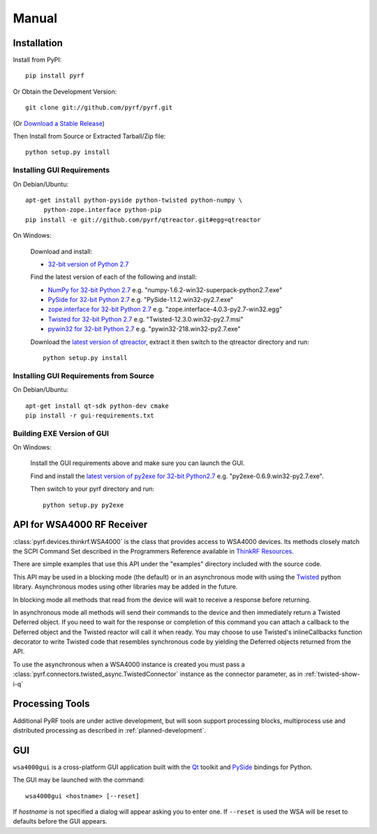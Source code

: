 Manual
======

.. image:: pyrf_logo.png
   :alt: PyRF logo

Installation
------------


Install from PyPI::

   pip install pyrf

Or Obtain the Development Version::

   git clone git://github.com/pyrf/pyrf.git

(Or `Download a Stable Release <https://github.com/pyrf/pyrf/tags>`_)

Then Install from Source or Extracted Tarball/Zip file::

   python setup.py install


Installing GUI Requirements
~~~~~~~~~~~~~~~~~~~~~~~~~~~

On Debian/Ubuntu::

   apt-get install python-pyside python-twisted python-numpy \
   	python-zope.interface python-pip
   pip install -e git://github.com/pyrf/qtreactor.git#egg=qtreactor

On Windows:

   Download and install:

   * `32-bit version of Python 2.7 <http://www.python.org/ftp/python/2.7/python-2.7.msi>`_

   Find the latest version of each of the following and install:

   * `NumPy for 32-bit Python 2.7 <http://sourceforge.net/projects/numpy/files/NumPy/>`_ e.g. "numpy-1.6.2-win32-superpack-python2.7.exe"
   * `PySide for 32-bit Python 2.7 <http://qt-project.org/wiki/PySide_Binaries_Windows>`_
     e.g. "PySide-1.1.2.win32-py2.7.exe"
   * `zope.interface for 32-bit Python 2.7 <http://pypi.python.org/pypi/zope.interface#download>`_ e.g. "zope.interface-4.0.3-py2.7-win32.egg"
   * `Twisted for 32-bit Python 2.7 <http://twistedmatrix.com/trac/wiki/Downloads#Windows>`_
     e.g. "Twisted-12.3.0.win32-py2.7.msi"
   * `pywin32 for 32-bit Python 2.7 <http://sourceforge.net/projects/pywin32/files/pywin32/>`_
     e.g. "pywin32-218.win32-py2.7.exe"

   Download the `latest version of qtreactor <https://github.com/pyrf/qtreactor/tags>`_,
   extract it then switch to the qtreactor directory and run::

      python setup.py install


Installing GUI Requirements from Source
~~~~~~~~~~~~~~~~~~~~~~~~~~~~~~~~~~~~~~~

On Debian/Ubuntu::

   apt-get install qt-sdk python-dev cmake
   pip install -r gui-requirements.txt



Building EXE Version of GUI
~~~~~~~~~~~~~~~~~~~~~~~~~~~

On Windows:

   Install the GUI requirements above and make sure you can launch the GUI.

   Find and install the
   `latest version of py2exe for 32-bit Python2.7 <http://sourceforge.net/projects/py2exe/files/py2exe/>`_
   e.g. "py2exe-0.6.9.win32-py2.7.exe".

   Then switch to your pyrf directory and run::

      python setup.py py2exe

API for WSA4000 RF Receiver
---------------------------

:class:`pyrf.devices.thinkrf.WSA4000` is the class that provides access
to WSA4000 devices.
Its methods closely match the SCPI Command Set described in the
Programmers Reference available in
`ThinkRF Resources <http://www.thinkrf.com/resources>`_.

There are simple examples that use this API under the "examples" directory
included with the source code.

This API may be used in a blocking mode (the default) or in an asynchronous
mode with using the `Twisted <http://twistedmatrix.com/>`_ python library.
Asynchronous modes using other libraries may be added in the future.

In blocking mode all methods that read from the device will wait
to receive a response before returning.

In asynchronous mode all methods will send their commands to the device and
then immediately return a Twisted Deferred object.  If you need to wait for
the response or completion of this command you can attach a callback to the
Deferred object and the Twisted reactor will call it when ready.  You may
choose to use Twisted's inlineCallbacks function decorator to write Twisted
code that resembles synchronous code by yielding the Deferred objects
returned from the API.

To use the asynchronous when a WSA4000 instance is created
you must pass a :class:`pyrf.connectors.twisted_async.TwistedConnector`
instance as the connector parameter, as in :ref:`twisted-show-i-q`


Processing Tools
----------------

Additional PyRF tools are under active development, but will soon support
processing blocks, multiprocess use and distributed processing as
described in :ref:`planned-development`.


.. _demo-gui:

GUI
---

.. image:: wsa4000demo.png
   :alt: wsa4000gui screen shot

``wsa4000gui`` is a cross-platform GUI application built with the
Qt_ toolkit and PySide_ bindings for Python.

.. _Qt: http://qt.digia.com/
.. _PySide: http://qt-project.org/wiki/PySide

The GUI may be launched with the command::

  wsa4000gui <hostname> [--reset]

If *hostname* is not specified a dialog will appear asking you to enter one.
If ``--reset`` is used the WSA will be reset to defaults before the GUI
appears.

.. seealso:: :ref:`gui-source`
